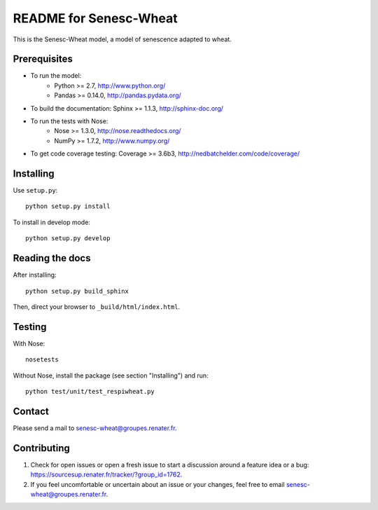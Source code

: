 =========================
README for Senesc-Wheat
=========================

This is the Senesc-Wheat model, a model of senescence adapted to wheat.


Prerequisites
=============

* To run the model: 
    * Python >= 2.7, http://www.python.org/
    * Pandas >= 0.14.0, http://pandas.pydata.org/
* To build the documentation: Sphinx >= 1.1.3, http://sphinx-doc.org/
* To run the tests with Nose:
    * Nose >= 1.3.0, http://nose.readthedocs.org/
    * NumPy >= 1.7.2, http://www.numpy.org/
* To get code coverage testing: Coverage >= 3.6b3, http://nedbatchelder.com/code/coverage/


Installing
==========

Use ``setup.py``::

   python setup.py install
   
To install in develop mode:: 
 
   python setup.py develop


Reading the docs
================

After installing::

   python setup.py build_sphinx

Then, direct your browser to ``_build/html/index.html``.


Testing
=======

With Nose::

    nosetests
    
Without Nose, install the package (see section "Installing") and run::

	python test/unit/test_respiwheat.py


Contact
=======

Please send a mail to senesc-wheat@groupes.renater.fr.


Contributing
============

#. Check for open issues or open a fresh issue to start a discussion around a
   feature idea or a bug: https://sourcesup.renater.fr/tracker/?group_id=1762.
#. If you feel uncomfortable or uncertain about an issue or your changes, feel
   free to email senesc-wheat@groupes.renater.fr.
